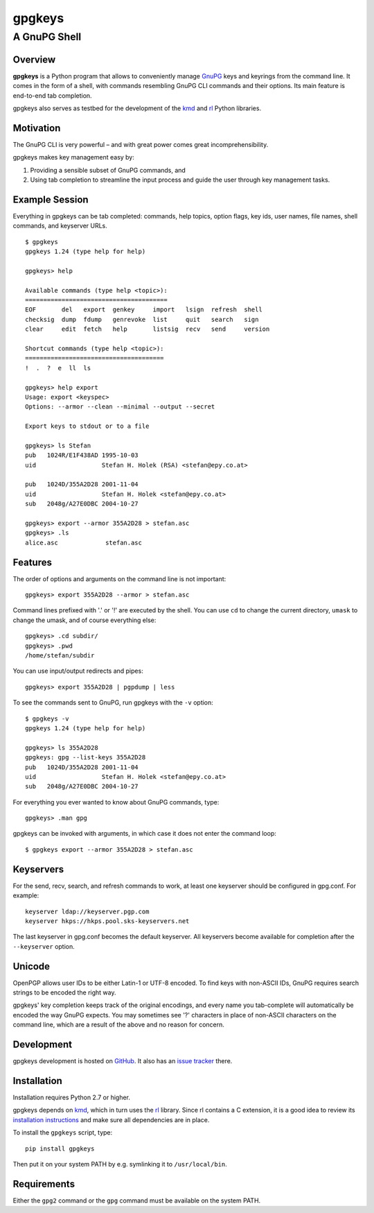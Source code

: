 =======
gpgkeys
=======
---------------------
A GnuPG Shell
---------------------

Overview
============

**gpgkeys** is a Python program that allows to conveniently manage GnuPG_ keys
and keyrings from the command line.
It comes in the form of a shell, with commands resembling GnuPG CLI commands and
their options.
Its main feature is end-to-end tab completion.

gpgkeys also serves as testbed for the development of the kmd_ and rl_ Python
libraries.

.. _GnuPG: http://www.gnupg.org/
.. _kmd: https://github.com/stefanholek/kmd
.. _rl: https://github.com/stefanholek/rl

Motivation
==========

The GnuPG CLI is very powerful – and with great power comes
great incomprehensibility.

gpgkeys makes key management easy by:

1. Providing a sensible subset of GnuPG commands, and
2. Using tab completion to streamline the input process and
   guide the user through key management tasks.

Example Session
===============

Everything in gpgkeys can be tab completed: commands, help topics, option flags,
key ids, user names, file names, shell commands, and keyserver URLs.
::

    $ gpgkeys
    gpgkeys 1.24 (type help for help)

    gpgkeys> help

    Available commands (type help <topic>):
    =======================================
    EOF       del   export  genkey     import   lsign  refresh  shell
    checksig  dump  fdump   genrevoke  list     quit   search   sign
    clear     edit  fetch   help       listsig  recv   send     version

    Shortcut commands (type help <topic>):
    ======================================
    !  .  ?  e  ll  ls

    gpgkeys> help export
    Usage: export <keyspec>
    Options: --armor --clean --minimal --output --secret

    Export keys to stdout or to a file

    gpgkeys> ls Stefan
    pub   1024R/E1F438AD 1995-10-03
    uid                  Stefan H. Holek (RSA) <stefan@epy.co.at>

    pub   1024D/355A2D28 2001-11-04
    uid                  Stefan H. Holek <stefan@epy.co.at>
    sub   2048g/A27E0DBC 2004-10-27

    gpgkeys> export --armor 355A2D28 > stefan.asc
    gpgkeys> .ls
    alice.asc             stefan.asc

Features
============

The order of options and arguments on the command line is not important::

    gpgkeys> export 355A2D28 --armor > stefan.asc

Command lines prefixed with '.' or '!' are executed by the shell.
You can use ``cd`` to change the current directory,
``umask`` to change the umask, and of course everything else::

    gpgkeys> .cd subdir/
    gpgkeys> .pwd
    /home/stefan/subdir

You can use input/output redirects and pipes::

    gpgkeys> export 355A2D28 | pgpdump | less

To see the commands sent to GnuPG, run gpgkeys with the
``-v`` option::

    $ gpgkeys -v
    gpgkeys 1.24 (type help for help)

    gpgkeys> ls 355A2D28
    gpgkeys: gpg --list-keys 355A2D28
    pub   1024D/355A2D28 2001-11-04
    uid                  Stefan H. Holek <stefan@epy.co.at>
    sub   2048g/A27E0DBC 2004-10-27

For everything you ever wanted to know about GnuPG commands, type::

    gpgkeys> .man gpg

gpgkeys can be invoked with arguments, in which case it does not enter
the command loop::

    $ gpgkeys export --armor 355A2D28 > stefan.asc

Keyservers
==========

For the send, recv, search, and refresh commands to work, at least one
keyserver should be configured in gpg.conf. For example::

    keyserver ldap://keyserver.pgp.com
    keyserver hkps://hkps.pool.sks-keyservers.net

The last keyserver in gpg.conf becomes the default keyserver.
All keyservers become available for completion after the ``--keyserver`` option.

Unicode
=======

OpenPGP allows user IDs to be either Latin-1 or UTF-8 encoded.
To find keys with non-ASCII IDs, GnuPG requires search strings to be
encoded the right way.

gpgkeys' key completion keeps track of the original encodings, and every name
you tab-complete will automatically be encoded the way GnuPG expects.
You may sometimes see '?' characters in place of non-ASCII characters on the
command line, which are a result of the above and no reason for concern.

Development
===========

gpgkeys development is hosted on GitHub_. It also has an `issue tracker`_ there.

.. _GitHub: https://github.com/stefanholek/gpgkeys
.. _`issue tracker`: https://github.com/stefanholek/gpgkeys/issues

Installation
============

Installation requires Python 2.7 or higher.

gpgkeys depends on kmd_, which in turn uses the rl_ library. Since rl
contains a C extension, it is a good idea to review its `installation
instructions`_ and make sure all dependencies are in place.

To install the ``gpgkeys`` script, type::

    pip install gpgkeys

.. _`installation instructions`: https://github.com/stefanholek/rl#installation

Then put it on your system PATH by e.g. symlinking it to ``/usr/local/bin``.

Requirements
============

Either the ``gpg2`` command or the ``gpg`` command must be available on the
system PATH.

